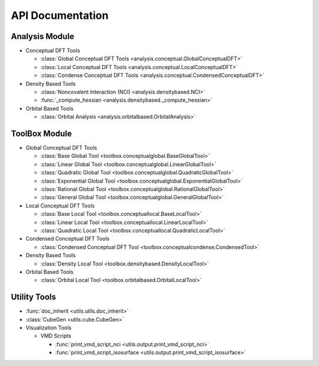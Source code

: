 .. _api:
..
    : ChemTools is a collection of interpretive chemical tools for
    : analyzing outputs of the quantum chemistry calculations.
    :
    : Copyright (C) 2014-2015 The ChemTools Development Team
    :
    : This file is part of ChemTools.
    :
    : ChemTools is free software; you can redistribute it and/or
    : modify it under the terms of the GNU General Public License
    : as published by the Free Software Foundation; either version 3
    : of the License, or (at your option) any later version.
    :
    : ChemTools is distributed in the hope that it will be useful,
    : but WITHOUT ANY WARRANTY; without even the implied warranty of
    : MERCHANTABILITY or FITNESS FOR A PARTICULAR PURPOSE.  See the
    : GNU General Public License for more details.
    :
    : You should have received a copy of the GNU General Public License
    : along with this program; if not, see <http://www.gnu.org/licenses/>
    :
    : --

*****************
API Documentation
*****************

.. module:: chemtools

Analysis Module
===============

* Conceptual DFT Tools

  * :class:`Global Conceptual DFT Tools <analysis.conceptual.GlobalConceptualDFT>`
  * :class:`Local Conceptual DFT Tools <analysis.conceptual.LocalConceptualDFT>`
  * :class:`Condense Conceptual DFT Tools <analysis.conceptual.CondensedConceptualDFT>`

* Density Based Tools

  * :class:`Noncovalent Interaction (NCI) <analysis.densitybased.NCI>`
  * :func:`_compute_hessian <analysis.densitybased._compute_hessian>`

* Orbital Based Tools

  * :class:`Orbital Analysis <analysis.orbitalbased.OrbitalAnalysis>`

ToolBox Module
==============

* Global Conceptual DFT Tools

  * :class:`Base Global Tool <toolbox.conceptualglobal.BaseGlobalTool>`
  * :class:`Linear Global Tool <toolbox.conceptualglobal.LinearGlobalTool>`
  * :class:`Quadratic Global Tool <toolbox.conceptualglobal.QuadraticGlobalTool>`
  * :class:`Exponential Global Tool <toolbox.conceptualglobal.ExponentialGlobalTool>`
  * :class:`Rational Global Tool <toolbox.conceptualglobal.RationalGlobalTool>`
  * :class:`General Global Tool <toolbox.conceptualglobal.GeneralGlobalTool>`

* Local Conceptual DFT Tools

  * :class:`Base Local Tool <toolbox.conceptuallocal.BaseLocalTool>`
  * :class:`Linear Local Tool <toolbox.conceptuallocal.LinearLocalTool>`
  * :class:`Quadratic Local Tool <toolbox.conceptuallocal.QuadraticLocalTool>`

* Condensed Conceptual DFT Tools

  * :class:`Condensed Conceptual DFT Tool <toolbox.conceptualcondense.CondensedTool>`

* Density Based Tools

  * :class:`Density Local Tool <toolbox.densitybased.DensityLocalTool>`

* Orbital Based Tools

  * :class:`Orbital Local Tool <toolbox.orbitalbased.OrbitalLocalTool>`

Utility Tools
=============

* :func:`doc_inherit <utils.utils.doc_inherit>`
* :class:`CubeGen <utils.cube.CubeGen>`

* Visualization Tools

  * VMD Scripts

    * :func:`print_vmd_script_nci <utils.output.print_vmd_script_nci>`
    * :func:`print_vmd_script_isosurface <utils.output.print_vmd_script_isosurface>`

.. Silent api generation
    .. autosummary::
      :toctree: modules/generated

      analysis.conceptual.GlobalConceptualDFT
      analysis.conceptual.LocalConceptualDFT
      analysis.densitybased.NCI
      analysis.densitybased._compute_hessian
      analysis.orbitalbased.OrbitalAnalysis
      toolbox.conceptualglobal.BaseGlobalTool
      toolbox.conceptualglobal.LinearGlobalTool
      toolbox.conceptualglobal.QuadraticGlobalTool
      toolbox.conceptualglobal.ExponentialGlobalTool
      toolbox.conceptualglobal.RationalGlobalTool
      toolbox.conceptualglobal.GeneralGlobalTool
      toolbox.conceptuallocal.BaseLocalTool
      toolbox.conceptuallocal.LinearLocalTool
      toolbox.conceptuallocal.QuadraticLocalTool
      toolbox.conceptualcondense.CondensedTool
      toolbox.densitybased.DensityLocalTool
      toolbox.orbitalbased.OrbitalLocalTool
      utils.utils.doc_inherit
      utils.cube.CubeGen
      utils.output.print_vmd_script_nci
      utils.output.print_vmd_script_isosurface

